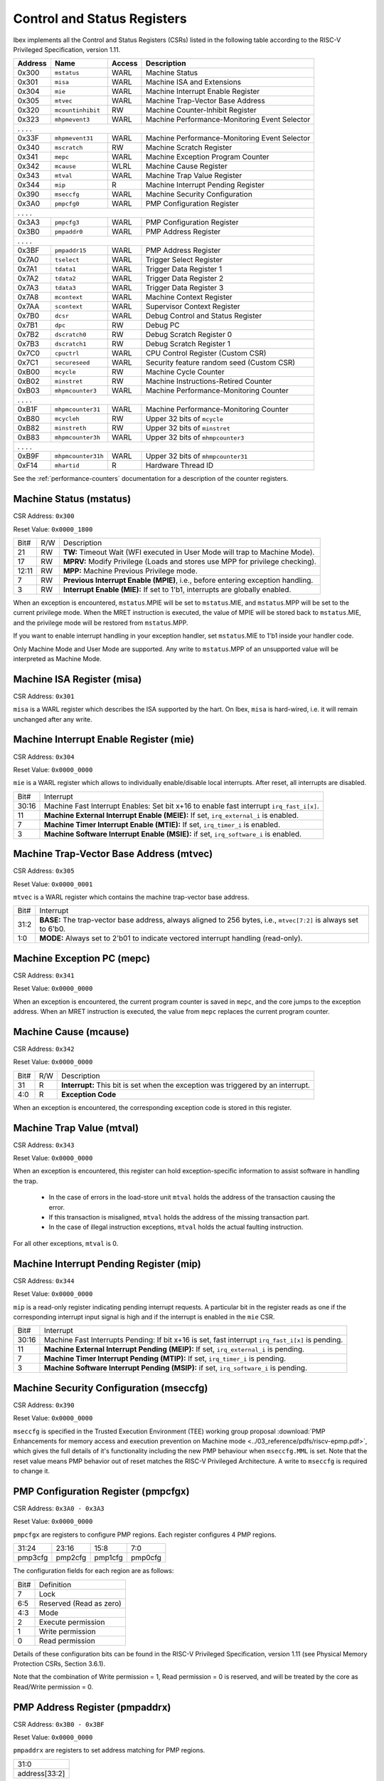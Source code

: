 .. _cs-registers:

Control and Status Registers
============================

Ibex implements all the Control and Status Registers (CSRs) listed in the following table according to the RISC-V Privileged Specification, version 1.11.

+---------+--------------------+--------+-----------------------------------------------+
| Address |   Name             | Access | Description                                   |
+=========+====================+========+===============================================+
|  0x300  | ``mstatus``        | WARL   | Machine Status                                |
+---------+--------------------+--------+-----------------------------------------------+
|  0x301  | ``misa``           | WARL   | Machine ISA and Extensions                    |
+---------+--------------------+--------+-----------------------------------------------+
|  0x304  | ``mie``            | WARL   | Machine Interrupt Enable Register             |
+---------+--------------------+--------+-----------------------------------------------+
|  0x305  | ``mtvec``          | WARL   | Machine Trap-Vector Base Address              |
+---------+--------------------+--------+-----------------------------------------------+
|  0x320  | ``mcountinhibit``  | RW     | Machine Counter-Inhibit Register              |
+---------+--------------------+--------+-----------------------------------------------+
|  0x323  | ``mhpmevent3``     | WARL   | Machine Performance-Monitoring Event Selector |
+---------+--------------------+--------+-----------------------------------------------+
|     .             .               .                    .                              |
+---------+--------------------+--------+-----------------------------------------------+
|  0x33F  | ``mhpmevent31``    | WARL   | Machine Performance-Monitoring Event Selector |
+---------+--------------------+--------+-----------------------------------------------+
|  0x340  | ``mscratch``       | RW     | Machine Scratch Register                      |
+---------+--------------------+--------+-----------------------------------------------+
|  0x341  | ``mepc``           | WARL   | Machine Exception Program Counter             |
+---------+--------------------+--------+-----------------------------------------------+
|  0x342  | ``mcause``         | WLRL   | Machine Cause Register                        |
+---------+--------------------+--------+-----------------------------------------------+
|  0x343  | ``mtval``          | WARL   | Machine Trap Value Register                   |
+---------+--------------------+--------+-----------------------------------------------+
|  0x344  | ``mip``            | R      | Machine Interrupt Pending Register            |
+---------+--------------------+--------+-----------------------------------------------+
|  0x390  | ``mseccfg``        | WARL   | Machine Security Configuration                |
+---------+--------------------+--------+-----------------------------------------------+
|  0x3A0  | ``pmpcfg0``        | WARL   | PMP Configuration Register                    |
+---------+--------------------+--------+-----------------------------------------------+
|     .             .               .                    .                              |
+---------+--------------------+--------+-----------------------------------------------+
|  0x3A3  | ``pmpcfg3``        | WARL   | PMP Configuration Register                    |
+---------+--------------------+--------+-----------------------------------------------+
|  0x3B0  | ``pmpaddr0``       | WARL   | PMP Address Register                          |
+---------+--------------------+--------+-----------------------------------------------+
|     .             .               .                    .                              |
+---------+--------------------+--------+-----------------------------------------------+
|  0x3BF  | ``pmpaddr15``      | WARL   | PMP Address Register                          |
+---------+--------------------+--------+-----------------------------------------------+
|  0x7A0  | ``tselect``        | WARL   | Trigger Select Register                       |
+---------+--------------------+--------+-----------------------------------------------+
|  0x7A1  | ``tdata1``         | WARL   | Trigger Data Register 1                       |
+---------+--------------------+--------+-----------------------------------------------+
|  0x7A2  | ``tdata2``         | WARL   | Trigger Data Register 2                       |
+---------+--------------------+--------+-----------------------------------------------+
|  0x7A3  | ``tdata3``         | WARL   | Trigger Data Register 3                       |
+---------+--------------------+--------+-----------------------------------------------+
|  0x7A8  | ``mcontext``       | WARL   | Machine Context Register                      |
+---------+--------------------+--------+-----------------------------------------------+
|  0x7AA  | ``scontext``       | WARL   | Supervisor Context Register                   |
+---------+--------------------+--------+-----------------------------------------------+
|  0x7B0  | ``dcsr``           | WARL   | Debug Control and Status Register             |
+---------+--------------------+--------+-----------------------------------------------+
|  0x7B1  | ``dpc``            | RW     | Debug PC                                      |
+---------+--------------------+--------+-----------------------------------------------+
|  0x7B2  | ``dscratch0``      | RW     | Debug Scratch Register 0                      |
+---------+--------------------+--------+-----------------------------------------------+
|  0x7B3  | ``dscratch1``      | RW     | Debug Scratch Register 1                      |
+---------+--------------------+--------+-----------------------------------------------+
|  0x7C0  | ``cpuctrl``        | WARL   | CPU Control Register (Custom CSR)             |
+---------+--------------------+--------+-----------------------------------------------+
|  0x7C1  | ``secureseed``     | WARL   | Security feature random seed (Custom CSR)     |
+---------+--------------------+--------+-----------------------------------------------+
|  0xB00  | ``mcycle``         | RW     | Machine Cycle Counter                         |
+---------+--------------------+--------+-----------------------------------------------+
|  0xB02  | ``minstret``       | RW     | Machine Instructions-Retired Counter          |
+---------+--------------------+--------+-----------------------------------------------+
|  0xB03  | ``mhpmcounter3``   | WARL   | Machine Performance-Monitoring Counter        |
+---------+--------------------+--------+-----------------------------------------------+
|     .             .               .                    .                              |
+---------+--------------------+--------+-----------------------------------------------+
|  0xB1F  | ``mhpmcounter31``  | WARL   | Machine Performance-Monitoring Counter        |
+---------+--------------------+--------+-----------------------------------------------+
|  0xB80  | ``mcycleh``        | RW     | Upper 32 bits of ``mcycle``                   |
+---------+--------------------+--------+-----------------------------------------------+
|  0xB82  | ``minstreth``      | RW     | Upper 32 bits of ``minstret``                 |
+---------+--------------------+--------+-----------------------------------------------+
|  0xB83  | ``mhpmcounter3h``  | WARL   | Upper 32 bits of ``mhmpcounter3``             |
+---------+--------------------+--------+-----------------------------------------------+
|     .             .               .                    .                              |
+---------+--------------------+--------+-----------------------------------------------+
|  0xB9F  | ``mhpmcounter31h`` | WARL   | Upper 32 bits of ``mhmpcounter31``            |
+---------+--------------------+--------+-----------------------------------------------+
|  0xF14  | ``mhartid``        | R      | Hardware Thread ID                            |
+---------+--------------------+--------+-----------------------------------------------+

See the :ref:`performance-counters` documentation for a description of the counter registers.


Machine Status (mstatus)
------------------------

CSR Address: ``0x300``

Reset Value: ``0x0000_1800``

+-------+-----+---------------------------------------------------------------------------------+
| Bit#  | R/W | Description                                                                     |
+-------+-----+---------------------------------------------------------------------------------+
| 21    | RW  | **TW:** Timeout Wait (WFI executed in User Mode will trap to Machine Mode).     |
+-------+-----+---------------------------------------------------------------------------------+
| 17    | RW  | **MPRV:** Modify Privilege (Loads and stores use MPP for privilege checking).   |
+-------+-----+---------------------------------------------------------------------------------+
| 12:11 | RW  | **MPP:** Machine Previous Privilege mode.                                       |
+-------+-----+---------------------------------------------------------------------------------+
| 7     | RW  | **Previous Interrupt Enable (MPIE)**, i.e., before entering exception handling. |
+-------+-----+---------------------------------------------------------------------------------+
| 3     | RW  | **Interrupt Enable (MIE):** If set to 1'b1, interrupts are globally enabled.    |
+-------+-----+---------------------------------------------------------------------------------+

When an exception is encountered, ``mstatus``.MPIE will be set to ``mstatus``.MIE, and ``mstatus``.MPP will be set to the current privilege mode.
When the MRET instruction is executed, the value of MPIE will be stored back to ``mstatus``.MIE, and the privilege mode will be restored from ``mstatus``.MPP.

If you want to enable interrupt handling in your exception handler, set ``mstatus``.MIE to 1'b1 inside your handler code.

Only Machine Mode and User Mode are supported.
Any write to ``mstatus``.MPP of an unsupported value will be interpreted as Machine Mode.

Machine ISA Register (misa)
---------------------------

CSR Address: ``0x301``

``misa`` is a WARL register which describes the ISA supported by the hart.
On Ibex, ``misa`` is hard-wired, i.e. it will remain unchanged after any write.


Machine Interrupt Enable Register (mie)
---------------------------------------

CSR Address: ``0x304``

Reset Value: ``0x0000_0000``

``mie`` is a WARL register which allows to individually enable/disable local interrupts.
After reset, all interrupts are disabled.

+-------+--------------------------------------------------------------------------------------+
| Bit#  | Interrupt                                                                            |
+-------+--------------------------------------------------------------------------------------+
| 30:16 | Machine Fast Interrupt Enables: Set bit x+16 to enable                               |
|       | fast interrupt ``irq_fast_i[x]``.                                                    |
+-------+--------------------------------------------------------------------------------------+
| 11    | **Machine External Interrupt Enable (MEIE):** If set, ``irq_external_i`` is enabled. |
+-------+--------------------------------------------------------------------------------------+
| 7     | **Machine Timer Interrupt Enable (MTIE):** If set, ``irq_timer_i`` is enabled.       |
+-------+--------------------------------------------------------------------------------------+
| 3     | **Machine Software Interrupt Enable (MSIE):** if set, ``irq_software_i`` is enabled. |
+-------+--------------------------------------------------------------------------------------+


Machine Trap-Vector Base Address (mtvec)
----------------------------------------

CSR Address: ``0x305``

Reset Value: ``0x0000_0001``

``mtvec`` is a WARL register which contains the machine trap-vector base address.

+-------+--------------------------------------------------------------------------------------+
| Bit#  | Interrupt                                                                            |
+-------+--------------------------------------------------------------------------------------+
| 31:2  | **BASE:** The trap-vector base address, always aligned to 256 bytes, i.e.,           |
|       | ``mtvec[7:2]`` is always set to 6'b0.                                                |
+-------+--------------------------------------------------------------------------------------+
| 1:0   | **MODE:** Always set to 2'b01 to indicate vectored interrupt handling (read-only).   |
+-------+--------------------------------------------------------------------------------------+


Machine Exception PC (mepc)
---------------------------

CSR Address: ``0x341``

Reset Value: ``0x0000_0000``

When an exception is encountered, the current program counter is saved in ``mepc``, and the core jumps to the exception address.
When an MRET instruction is executed, the value from ``mepc`` replaces the current program counter.


Machine Cause (mcause)
----------------------

CSR Address: ``0x342``

Reset Value: ``0x0000_0000``

+-------+-----+------------------------------------------------------------------+
| Bit#  | R/W | Description                                                      |
+-------+-----+------------------------------------------------------------------+
| 31    | R   | **Interrupt:** This bit is set when the exception was triggered  |
|       |     | by an interrupt.                                                 |
+-------+-----+------------------------------------------------------------------+
| 4:0   | R   | **Exception Code**                                               |
+-------+-----+------------------------------------------------------------------+

When an exception is encountered, the corresponding exception code is stored in this register.


Machine Trap Value (mtval)
--------------------------

CSR Address: ``0x343``

Reset Value: ``0x0000_0000``

When an exception is encountered, this register can hold exception-specific information to assist software in handling the trap.

 * In the case of errors in the load-store unit ``mtval`` holds the address of the transaction causing the error.
 * If this transaction is misaligned, ``mtval`` holds the address of the missing transaction part.
 * In the case of illegal instruction exceptions, ``mtval`` holds the actual faulting instruction.

For all other exceptions, ``mtval`` is 0.


Machine Interrupt Pending Register (mip)
----------------------------------------

CSR Address: ``0x344``

Reset Value: ``0x0000_0000``

``mip`` is a read-only register indicating pending interrupt requests.
A particular bit in the register reads as one if the corresponding interrupt input signal is high and if the interrupt is enabled in the ``mie`` CSR.

+-------+---------------------------------------------------------------------------------------+
| Bit#  | Interrupt                                                                             |
+-------+---------------------------------------------------------------------------------------+
| 30:16 | Machine Fast Interrupts Pending: If bit x+16 is set,                                  |
|       | fast interrupt ``irq_fast_i[x]`` is pending.                                          |
+-------+---------------------------------------------------------------------------------------+
| 11    | **Machine External Interrupt Pending (MEIP):** If set, ``irq_external_i`` is pending. |
+-------+---------------------------------------------------------------------------------------+
| 7     | **Machine Timer Interrupt Pending (MTIP):** If set, ``irq_timer_i`` is pending.       |
+-------+---------------------------------------------------------------------------------------+
| 3     | **Machine Software Interrupt Pending (MSIP):** if set, ``irq_software_i`` is pending. |
+-------+---------------------------------------------------------------------------------------+

Machine Security Configuration (mseccfg)
----------------------------------------

CSR Address: ``0x390``

Reset Value: ``0x0000_0000``

+------+-----------------------------------------------------------------------------------------------------------------------------------+
| Bit# | Definition                                                                                                                        |
+------+-----------------------------------------------------------------------------------------------------------------------------------+
| 2    | **Rule Locking Bypass (RLB):** If set locked PMP entries can be modified                                                          |
+------+-----------------------------------------------------------------------------------------------------------------------------------+
| 1    | **Machine Mode Whitelist Policy (MMWP):** If set default policy for PMP is deny for M-Mode accesses that don't match a PMP region |
+------+-----------------------------------------------------------------------------------------------------------------------------------+
| 0    | **Machine Mode Lockdown (MML):** Alters behaviour of ``pmpcfgX`` bits                                                               |
+------+-----------------------------------------------------------------------------------------------------------------------------------+

``mseccfg`` is specified in the Trusted Execution Environment (TEE) working group proposal :download:`PMP Enhancements for memory access and execution prevention on Machine mode <../03_reference/pdfs/riscv-epmp.pdf>`, which gives the full details of it's functionality including the new PMP behaviour when ``mseccfg.MML`` is set.
Note that the reset value means PMP behavior out of reset matches the RISC-V Privileged Architecture.
A write to ``mseccfg`` is required to change it.

PMP Configuration Register (pmpcfgx)
------------------------------------

CSR Address: ``0x3A0 - 0x3A3``

Reset Value: ``0x0000_0000``

``pmpcfgx`` are registers to configure PMP regions. Each register configures 4 PMP regions.

+---------+---------+---------+---------+
|  31:24  |  23:16  |  15:8   |   7:0   |
+---------+---------+---------+---------+
| pmp3cfg | pmp2cfg | pmp1cfg | pmp0cfg |
+---------+---------+---------+---------+

The configuration fields for each region are as follows:

+-------+--------------------------+
| Bit#  |  Definition              |
+-------+--------------------------+
|    7  | Lock                     |
+-------+--------------------------+
|  6:5  | Reserved (Read as zero)  |
+-------+--------------------------+
|  4:3  | Mode                     |
+-------+--------------------------+
|    2  | Execute permission       |
+-------+--------------------------+
|    1  | Write permission         |
+-------+--------------------------+
|    0  | Read permission          |
+-------+--------------------------+

Details of these configuration bits can be found in the RISC-V Privileged Specification, version 1.11 (see Physical Memory Protection CSRs, Section 3.6.1).

Note that the combination of Write permission = 1, Read permission = 0 is reserved, and will be treated by the core as Read/Write permission = 0.

PMP Address Register (pmpaddrx)
-------------------------------

CSR Address: ``0x3B0 - 0x3BF``

Reset Value: ``0x0000_0000``

``pmpaddrx`` are registers to set address matching for PMP regions.

+----------------+
|     31:0       |
+----------------+
| address[33:2]  |
+----------------+

.. _csr-tselect:

Trigger Select Register (tselect)
---------------------------------

CSR Address: ``0x7A0``

Reset Value: ``0x0000_0000``

Accessible in Debug Mode or M-Mode when trigger support is enabled (using the DbgTriggerEn parameter).

Number of the currently selected trigger starting at 0.
The number of triggers is configured by the DbgHwNumLen parameter.

Writing a value larger than or equal to the number of supported triggers will write the highest valid index.
This allows a debugger to detect the allowed number of triggers by reading back the value.

.. _csr-tdata1:

Trigger Data Register 1 (tdata1)
--------------------------------

CSR Address: ``0x7A1``

Reset Value: ``0x2800_1000``

Accessible in Debug Mode or M-Mode when trigger support is enabled (using the DbgTriggerEn parameter).
Since native triggers are not supported, writes to this register from M-Mode will be ignored.

Ibex only implements one type of trigger, instruction address match.
Most fields of this register will read as a fixed value to reflect the mode that is supported.

+-------+------+------------------------------------------------------------------+
| Bit#  | R/W  | Description                                                      |
+-------+------+------------------------------------------------------------------+
| 31:28 | R    | **type:** 2 = Address/Data match trigger type.                   |
+-------+------+------------------------------------------------------------------+
| 27    | R    | **dmode:** 1 = Only debug mode can write tdata registers         |
+-------+------+------------------------------------------------------------------+
| 26:21 | R    | **maskmax:** 0 = Only exact matching supported.                  |
+-------+------+------------------------------------------------------------------+
| 20    | R    | **hit:** 0 = Hit indication not supported.                       |
+-------+------+------------------------------------------------------------------+
| 19    | R    | **select:** 0 = Only address matching is supported.              |
+-------+------+------------------------------------------------------------------+
| 18    | R    | **timing:** 0 = Break before the instruction at the specified    |
|       |      | address.                                                         |
+-------+------+------------------------------------------------------------------+
| 17:16 | R    | **sizelo:** 0 = Match accesses of any size.                      |
+-------+------+------------------------------------------------------------------+
| 15:12 | R    | **action:** 1 = Enter debug mode on match.                       |
+-------+------+------------------------------------------------------------------+
| 11    | R    | **chain:** 0 = Chaining not supported.                           |
+-------+------+------------------------------------------------------------------+
| 10:7  | R    | **match:** 0 = Match the whole address.                          |
+-------+------+------------------------------------------------------------------+
| 6     | R    | **m:** 1 = Match in M-Mode.                                      |
+-------+------+------------------------------------------------------------------+
| 5     | R    | zero.                                                            |
+-------+------+------------------------------------------------------------------+
| 4     | R    | **s:** 0 = S-Mode not supported.                                 |
+-------+------+------------------------------------------------------------------+
| 3     | R    | **u:** 1 = Match in U-Mode.                                      |
+-------+------+------------------------------------------------------------------+
| 2     | RW   | **execute:** Enable matching on instruction address.             |
+-------+------+------------------------------------------------------------------+
| 1     | R    | **store:** 0 = Store address / data matching not supported.      |
+-------+------+------------------------------------------------------------------+
| 0     | R    | **load:** 0 = Load address / data matching not supported.        |
+-------+------+------------------------------------------------------------------+

Details of these configuration bits can be found in the RISC-V Debug Specification, version 0.13.2 (see Trigger Registers, Section 5.2).

.. _csr-tdata2:

Trigger Data Register 2 (tdata2)
--------------------------------

CSR Address: ``0x7A2``

Reset Value: ``0x0000_0000``

Accessible in Debug Mode or M-Mode when trigger support is enabled (using the DbgTriggerEn parameter).
Since native triggers are not supported, writes to this register from M-Mode will be ignored.

This register stores the instruction address to match against for a breakpoint trigger.

Trigger Data Register 3 (tdata3)
--------------------------------

CSR Address: ``0x7A3``

Reset Value: ``0x0000_0000``

Accessible in Debug Mode or M-Mode when trigger support is enabled (using the DbgTriggerEn parameter).

Ibex does not support the features requiring this register, so writes are ignored and it will always read as zero.

Machine Context Register (mcontext)
-----------------------------------

CSR Address: ``0x7A8``

Reset Value: ``0x0000_0000``

Accessible in Debug Mode or M-Mode when trigger support is enabled (using the DbgTriggerEn parameter).

Ibex does not support the features requiring this register, so writes are ignored and it will always read as zero.

Supervisor Context Register (scontext)
--------------------------------------

CSR Address: ``0x7AA``

Reset Value: ``0x0000_0000``

Accessible in Debug Mode or M-Mode when trigger support is enabled (using the DbgTriggerEn parameter).

Ibex does not support the features requiring this register, so writes are ignored and it will always read as zero.

.. _csr-dcsr:

Debug Control and Status Register (dcsr)
----------------------------------------

CSR Address: ``0x7B0``

Reset Value: ``0x4000_0003``

Accessible in Debug Mode only.
Ibex implements the following bit fields.
Other bit fields read as zero.

+-------+------+------------------------------------------------------------------+
| Bit#  | R/W  | Description                                                      |
+-------+------+------------------------------------------------------------------+
| 31:28 | R    | **xdebugver:** 4 = External spec-compliant debug support exists. |
+-------+------+------------------------------------------------------------------+
| 15    | RW   | **ebreakm:** EBREAK in M-Mode behaves as described in Privileged |
|       |      | Spec (0), or enters Debug Mode (1).                              |
+-------+------+------------------------------------------------------------------+
| 12    | WARL | **ebreaku:** EBREAK in U-Mode behaves as described in Privileged |
|       |      | Spec (0), or enters Debug Mode (1).                              |
+-------+------+------------------------------------------------------------------+
| 8:6   | R    | **cause:** 1 = EBREAK, 2 = trigger, 3 = halt request, 4 = step   |
+-------+------+------------------------------------------------------------------+
| 2     | RW   | **step:** When set and not in Debug Mode, execute a single       |
|       |      | instruction and enter Debug Mode.                                |
+-------+------+------------------------------------------------------------------+
| 1:0   | WARL | **prv:** Privilege level the core was operating in when Debug    |
|       |      | Mode was entered. May be modified by debugger to change          |
|       |      | privilege level. Ibex allows transitions to all supported modes. |
|       |      | (M- and U-Mode).                                                 |
+-------+------+------------------------------------------------------------------+

Details of these configuration bits can be found in the RISC-V Debug Specification, version 0.13.2 (see Core Debug Registers, Section 4.8).
Note that **ebreaku** and **prv** are accidentally specified as RW in version 0.13.2 of the RISC-V Debug Specification.
More recent versions of the specification define these fields correctly as WARL.

.. _csr-dpc:

Debug PC Register (dpc)
-----------------------

CSR Address: ``0x7B1``

Reset Value: ``0x0000_0000``

When entering Debug Mode, ``dpc`` is updated with the address of the next instruction that would be executed (if Debug Mode would not have been entered).
When resuming, the PC is set to the address stored in ``dpc``.
The debug module may modify ``dpc``.
Accessible in Debug Mode only.

Debug Scratch Register 0 (dscratch0)
------------------------------------

CSR Address: ``0x7B2``

Reset Value: ``0x0000_0000``

Scratch register to be used by the debug module.
Accessible in Debug Mode only.

Debug Scratch Register 1 (dscratch1)
------------------------------------

CSR Address: ``0x7B3``

Reset Value: ``0x0000_0000``

Scratch register to be used by the debug module.
Accessible in Debug Mode only.

CPU Control Register (cpuctrl)
------------------------------

CSR Address: ``0x7C0``

Reset Value: ``0x0000_0000``

Custom CSR to control runtime configuration of CPU components.
Accessible in Machine Mode only.
Ibex implements the following bit fields.
Other bit fields read as zero.

+-------+------+------------------------------------------------------------------+
| Bit#  | R/W  | Description                                                      |
+-------+------+------------------------------------------------------------------+
| 5:3   | WARL | **dummy_instr_mask:** Mask to control frequency of dummy         |
|       |      | instruction insertion. If the core has not been configured with  |
|       |      | security features (SecureIbex parameter == 0), this field will   |
|       |      | always read as zero (see :ref:`security`).                       |
+-------+------+------------------------------------------------------------------+
| 2     | WARL | **dummy_instr_en:** Enable (1) or disable (0) dummy instruction  |
|       |      | insertion features. If the core has not been configured with     |
|       |      | security features (SecureIbex parameter == 0), this field will   |
|       |      | always read as zero (see :ref:`security`).                       |
+-------+------+------------------------------------------------------------------+
| 1     | WARL | **data_ind_timing:** Enable (1) or disable (0) data-independent  |
|       |      | timing features. If the core has not been configured with        |
|       |      | security features (SecureIbex parameter == 0), this field will   |
|       |      | always read as zero.                                             |
+-------+------+------------------------------------------------------------------+
| 0     | WARL | **icache_enable:** Enable (1) or disable (0) the instruction     |
|       |      | cache. If the instruction cache has not been configured (ICache  |
|       |      | parameter == 0), this field will always read as zero.            |
+-------+------+------------------------------------------------------------------+

Security Feature Seed Register (secureseed)
-------------------------------------------

CSR Address: ``0x7C1``

Reset Value: ``0x0000_0000``

Accessible in Machine Mode only.

Custom CSR to allow re-seeding of security-related pseudo-random number generators.
A write to this register will update the seeding of pseudo-random number generators inside the design.
This allows software to improve the randomness, and therefore security, of certain features by periodically reading from a true random number generator peripheral.
Seed values are not actually stored in a register and so reads to this register will always return zero.

Time Registers (time(h))
------------------------

CSR Address: ``0xC01 / 0xC81``

The User Mode ``time(h)`` registers are not implemented in Ibex.
Any access to these registers will trap.
It is recommended that trap handler software provides a means of accessing platform-defined ``mtime(h)`` timers where available.

.. _csr-mhartid:

Hardware Thread ID (mhartid)
----------------------------

CSR Address: ``0xF14``

Reads directly return the value of the ``hart_id_i`` input signal.
See also :ref:`core-integration`.
